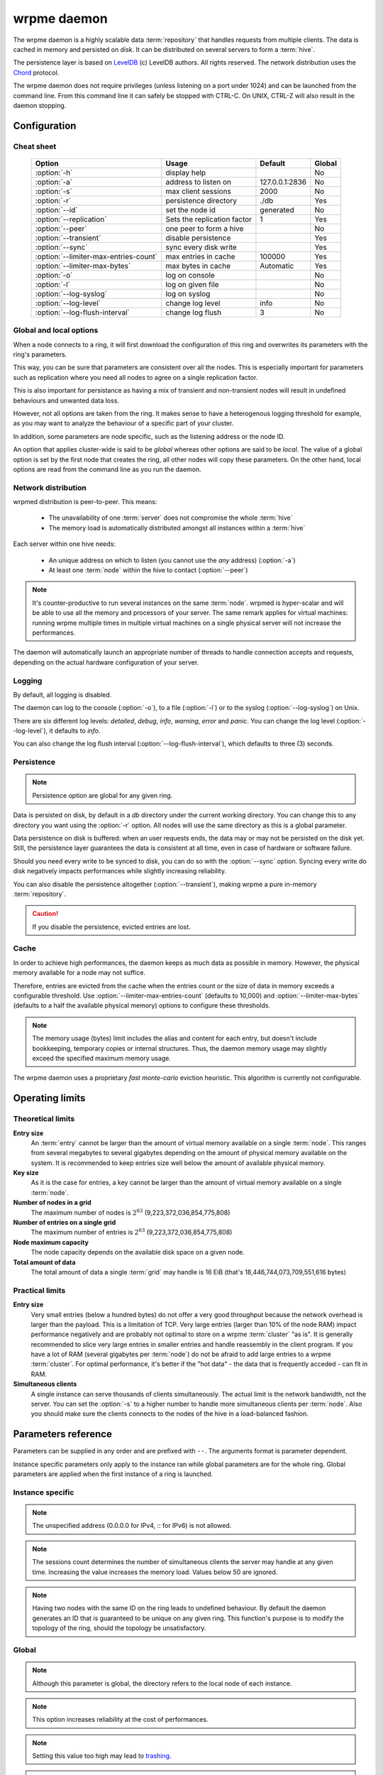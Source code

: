 wrpme daemon
************

The wrpme daemon is a highly scalable data :term:`repository` that handles requests from multiple clients.  The data is cached in memory and persisted on disk. It can be distributed on several servers to form a :term:`hive`.

The persistence layer is based on `LevelDB <http://code.google.com/p/leveldb/>`_ (c) LevelDB authors. All rights reserved.
The network distribution uses the `Chord <http://pdos.csail.mit.edu/chord/>`_ protocol.

The wrpme daemon does not require privileges (unless listening on a port under 1024) and can be launched from the command line. From this command line it can safely be stopped with CTRL-C. On UNIX, CTRL-Z will also result in the daemon stopping.

Configuration
=====================

.. program:: wrpmed

Cheat sheet
-----------

 ===================================== ============================ =================== ============
                Option                               Usage               Default           Global
 ===================================== ============================ =================== ============
 :option:`-h`                          display help                                         No
 :option:`-a`                          address to listen on         127.0.0.1:2836          No
 :option:`-s`                          max client sessions          2000                    No
 :option:`-r`                          persistence directory        ./db                    Yes
 :option:`--id`                        set the node id              generated               No
 :option:`--replication`               Sets the replication factor  1                       Yes
 :option:`--peer`                      one peer to form a hive                              No
 :option:`--transient`                 disable persistence                                  Yes
 :option:`--sync`                      sync every disk write                                Yes
 :option:`--limiter-max-entries-count` max entries in cache         100000                  Yes
 :option:`--limiter-max-bytes`         max bytes in cache           Automatic               Yes
 :option:`-o`                          log on console                                       No
 :option:`-l`                          log on given file                                    No
 :option:`--log-syslog`                log on syslog                                        No
 :option:`--log-level`                 change log level             info                    No
 :option:`--log-flush-interval`        change log flush             3                       No
 ===================================== ============================ =================== ============

Global and local options
------------------------

When a node connects to a ring, it will first download the configuration of this ring and overwrites its parameters with the ring's parameters.

This way, you can be sure that parameters are consistent over all the nodes. This is especially important for parameters such as replication where you need all nodes to agree on a single replication factor.

This is also important for persistance as having a mix of transient and non-transient nodes will result in undefined behaviours and unwanted data loss.

However, not all options are taken from the ring. It makes sense to have a heterogenous logging threshold for example, as you may want to analyze the behaviour of a specific part of your cluster.

In addition, some parameters are node specific, such as the listening address or the node ID.

An option that applies cluster-wide is said to be *global* whereas other options are said to be *local*. The value of a global option is set by the first node that creates the ring, all other nodes will copy these parameters. On the other hand, local options are read from the command line as you run the daemon.

Network distribution
--------------------

wrpmed distribution is peer-to-peer. This means:

    * The unavailability of one :term:`server` does not compromise the whole :term:`hive`
    * The memory load is automatically distributed amongst all instances within a :term:`hive` 

Each server within one hive needs:

    * An unique address on which to listen (you cannot use the *any* address) (:option:`-a`)
    * At least one :term:`node` within the hive to contact (:option:`--peer`)

.. note::
    It's counter-productive to run several instances on the same :term:`node`.
    wrpmed is hyper-scalar and will be able to use all the memory and processors of your server.
    The same remark applies for virtual machines: running wrpme multiple times in multiple virtual machines on a single physical server will not increase the performances.

The daemon will automatically launch an appropriate number of threads to handle connection accepts and requests, 
depending on the actual hardware configuration of your server.

Logging
-------

By default, all logging is disabled.

The daemon can log to the console (:option:`-o`), to a file (:option:`-l`) or to the syslog (:option:`--log-syslog`) on Unix.

There are six different log levels: `detailed`, `debug`, `info`, `warning`, `error` and `panic`. You can change the log level (:option:`--log-level`), it defaults to `info`.

You can also change the log flush interval (:option:`--log-flush-interval`), which defaults to three (3) seconds.

Persistence
-----------

.. note::
    Persistence option are global for any given ring.

Data is persisted on disk, by default in a `db` directory under the current working directory. You can change this to any directory you want using the :option:`-r` option. All nodes will use the same directory as this is a global parameter.

Data persistence on disk is buffered: when an user requests ends, the data may or may not be persisted on the disk yet. Still, the persistence layer guarantees the data is consistent at all time, even in case of hardware or software failure.

Should you need every write to be synced to disk, you can do so with the :option:`--sync` option. Syncing every write do disk negatively impacts performances while slightly increasing reliability.

You can also disable the persistence altogether (:option:`--transient`), making wrpme a pure in-memory :term:`repository`.

.. caution::    
    If you disable the persistence, evicted entries are lost.


Cache
-----

In order to achieve high performances, the daemon keeps as much data as possible in memory. However, the physical memory available for a node may not suffice.

Therefore, entries are evicted from the cache when the entries count or the size of data in memory exceeds a configurable threshold.
Use :option:`--limiter-max-entries-count` (defaults to 10,000) and :option:`--limiter-max-bytes` (defaults to a half the available physical memory) options to configure these thresholds.

.. note:: 
    The memory usage (bytes) limit includes the alias and content for each entry, but doesn't include bookkeeping, temporary copies or internal structures. Thus, the daemon memory usage may slightly exceed the specified maximum memory usage.

The wrpme daemon uses a proprietary *fast monte-carlo* eviction heuristic. This algorithm is currently not configurable.

Operating limits
================

Theoretical limits
------------------

**Entry size**
    An :term:`entry` cannot be larger than the amount of virtual memory available on a single :term:`node`. This ranges from several megabytes to several gigabytes depending on the amount of physical memory available on the system. It is recommended to keep entries size well below the amount of available physical memory.

**Key size**
    As it is the case for entries, a key cannot be larger than the amount of virtual memory available on a single :term:`node`.

**Number of nodes in a grid**
    The maximum number of nodes is :math:`2^{63}` (9,223,372,036,854,775,808)

**Number of entries on a single grid**
    The maximum number of entries is :math:`2^{63}` (9,223,372,036,854,775,808)

**Node maximum capacity**
    The node capacity depends on the available disk space on a given node.

**Total amount of data**
    The total amount of data a single :term:`grid` may handle is 16 EiB (that's 18,446,744,073,709,551,616 bytes)

Practical limits
----------------

**Entry size**
    Very small entries (below a hundred bytes) do not offer a very good throughput because the network overhead is larger than the payload. This is a limitation of TCP.
    Very large entries (larger than 10% of the node RAM) impact performance negatively and are probably not optimal to store on a wrpme :term:`cluster` "as is". It is generally recommended to slice very large entries in smaller entries and handle reassembly in the client program.
    If you have a lot of RAM (several gigabytes per :term:`node`) do not be afraid to add large entries to a wrpme :term:`cluster`.
    For optimal performance, it's better if the "hot data" - the data that is frequently acceded - can fit in RAM.

**Simultaneous clients**
    A single instance can serve thousands of clients simultaneously.
    The actual limit is the network bandwidth, not the server.
    You can set the :option:`-s` to a higher number to handle more simultaneous clients per :term:`node`.
    Also you should make sure the clients connects to the nodes of the hive in a load-balanced fashion.

.. _wrpmed-parameters-reference:

Parameters reference
====================

Parameters can be supplied in any order and are prefixed with ``--``. 
The arguments format is parameter dependent.

Instance specific parameters only apply to the instance ran while global parameters are for the whole ring. Global parameters are applied when the first instance of a ring is launched.

Instance specific
--------------------

.. option:: -h, --help

    Displays basic usage information.

    Example
        To display the online help, type: ::

            wrpmed --help

.. option:: -a <address>:<port>, --address=<address>:<port>

    Specifies the address and port on which the :term:`server` will listen.

    Argument
        A string representing one address the :term:`server` listens on and a port. The address string can be a host name or an IP address.

    Default value
        127.0.0.1:2836, the IPv4 localhost and the port 2836

    Example
        Listen on localhost and the port 5910::

            wrpmed --address=localhost:5910

.. note::
    The unspecified address (0.0.0.0 for IPv4, :: for IPv6) is not allowed.

.. option:: -s <count>, --sessions=<count>

    Specifies the number of simultaneous sessions 

    Argument
        A number greater or equal to fifty (50) representing the number of allowed simultaneous sessions.

    Default value
        2,000

    Example
        Allow 10,000 simultaneous session::

            wrpmed --sessions=10000

.. note::
    The sessions count determines the number of simultaneous clients the server may handle at any given time. 
    Increasing the value increases the memory load.
    Values below 50 are ignored.

.. option:: --idle-duration=<duration>

    Sets the timeout after which inactive session will be considered for termination.

    Argument
        An integer representing the number of seconds after which an idle session will be considered for termination.

    Default value
        300 (300 seconds, 5 minutes)

    Example
        Set the timeout to one minute::
        
            wrpmed --idle-duration=60

.. option:: --request-timeout=<timeout>

    Sets the timeout after which a request from the server to another server must be considered to have timed out.

    Argument
        An integer representing the number of seconds after which a request must be considered to have timed out.

    Default value
        60 (60 seconds, 1 minute)

    Example
        Set the timeout to two minutes::

            wrpmed --request-timeout=120

.. option:: --id=<id string>

    Sets the node ID.

    Argument
        A string in the form hex-hex-hex-hex, where hex is an hexadecimal number lower than 2^64, representing
        the 256-bit ID to use. This value may not be zero (0-0-0-0).

    Default value
        Unique random value.

    Example
        Set the node ID to 1-a-2-b::

            wrpmed --id=1-a-2-b

.. note::
    Having two nodes with the same ID on the ring leads to undefined behaviour. By default the daemon generates
    an ID that is guaranteed to be unique on any given ring. This function's purpose is to modify the topology of
    the ring, should the topology be unsatisfactory.

.. option:: --peer=<address>:<port>

    The address and port of a peer to which to connect within the :term:`hive`. It can be any :term:`server` belonging to the :term:`hive`.

    Argument
        The address and port of a machines where a wrpme daemon is running. The address string can be a host name or an IP address.

    Default value
        None

    Example
        Join a :term:`hive` where the machine 192.168.1.1 listening on the port 2836 is already connected::

            wrpmed --peer=192.168.1.1:2836

.. option:: -o, --log-console

    Activates logging on the console.

.. option:: -l <path>, --log-file=<path>

    Activates logging to one or several files.

    Argument
        A string representing one (or several) path(s) to the log file(s).

    Example
        Log in /var/log/wrpmed.log: ::

            wrpmed --log-file=/var/log/wrpmed.log

.. option:: --log-syslog

    *UNIX only*, activates logging to syslog.

.. option:: --log-level=<value>

    Specifies the log verbosity.

    Argument
        A string representing the amount of logging required. Must be one of:

        * `detailed` (most output)
        * `debug`
        * `info`
        * `warning`
        * `error`
        * `panic` (least output)

    Default value
        `info`

    Example
        Request a `debug` level logging::

            wrpmed --log-level=debug

.. option:: --log-flush-interval=<delay>

    How frequently log messages are flushed to output, in seconds.

    Argument
        An integer representing the number of seconds between each flush.

    Default value
        3

    Example
        Flush the log every minute::

            wrpmed --log-flush-interval=60

Global
----------


.. option:: --replication=<factor>

    Specifies the replication factor (global parameter).

    Argument
        A positive integer between 1 and 4 (inclusive) specifying the replication factor

    Default value
        1 (replication disabled)

    Example
        Have one copy of every entry in the hive::

            wrpmed --replication=2

.. option:: --transient

    Disable persistence. Evicted data is lost when wrpmed is :term:`transient`. 

.. option:: -r <path>, --root=<path>

    Specifies the directory where data will be persisted for the node where the process has been launched.

    Argument
        A string representing a full path to the directory where data will be persisted.

    Default value
        The "db" subdirectory relative to the current working directory.

    Example
        Persist data in /var/wrpme/db ::

            wrpmed --root=/var/wrpme/db

.. note::
    Although this parameter is global, the directory refers to the local node of each instance.

.. option:: --sync

    Sync every disk write. By default, disk writes are buffered. This option disables the buffering and makes sure every write is synced to disk. (global parameter)

.. note::
    This option increases reliability at the cost of performances.


.. option:: --limiter-max-bytes=<value>

   The maximum usable memory by entries, in bytes. Entries will be evicted as needed to enforce this limit. The alias length as well
   as the content size are both accounted to measure the actual size of entries in memory.
   The :term:`server` may use more than the specified amount of memory because of internal data structures and temporary copies. (global parameter)

   Argument
        An integer representing the maximum size, in bytes, of the entries in memory.

   Default value
        0 (automatic, half the available physical memory).

   Example
       To allow only 100 kiB of entries::

            wrpmed --limiter-max-bytes=102400

       To allow up to 8 GiB::

            wrpmed --limiter-max-bytes=8589934592

.. note::
    Setting this value too high may lead to `trashing <http://en.wikipedia.org/wiki/Thrashing_%28computer_science%29>`_.


.. option:: --limiter-max-entries-count=<count>

    The maximum number of entries allowed in memory. Entries will be evicted as needed to enforce this limit. 

    Argument
        An integer representing the maximum number of entries allowed in memory.

    Default value
        100,000

    Example
        To keep the number of entries in memory below 101::

            wrpmed --limiter-max-entries=100

.. note::
    Setting this value too low may cause the :term:`server` to spend more time evicting entries than processing requests.


